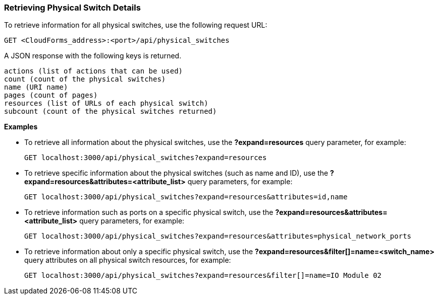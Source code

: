 === Retrieving Physical Switch Details

To retrieve information for all physical switches, use the following request URL:
-----------------------------------------------------
GET <CloudForms_address>:<port>/api/physical_switches
-----------------------------------------------------

A JSON response with the following keys is returned.
------------------------------------------------------
actions (list of actions that can be used)
count (count of the physical switches)
name (URI name)
pages (count of pages)
resources (list of URLs of each physical switch) 
subcount (count of the physical switches returned) 
------------------------------------------------------

*Examples*

* To retrieve all information about the physical switches, use the *?expand=resources* query parameter, for example:
+
--------------------------------------------------------
GET localhost:3000/api/physical_switches?expand=resources
--------------------------------------------------------
* To retrieve specific information about the physical switches (such as name and ID), use the *?expand=resources&attributes=<attribute_list>* query parameters, for example:
+
---------------------------------------------------------------------------
GET localhost:3000/api/physical_switches?expand=resources&attributes=id,name
---------------------------------------------------------------------------
* To retrieve information such as ports on a specific physical switch, use the *?expand=resources&attributes=<attribute_list>* query parameters, for example:
+
---------------------------------------------------------------------------
GET localhost:3000/api/physical_switches?expand=resources&attributes=physical_network_ports
---------------------------------------------------------------------------
* To retrieve information about only a specific physical switch, use the *?expand=resources&filter[]=name=<switch_name>* query attributes on all physical switch resources, for example:
+
------------------------------------------------------------------------------------------
GET localhost:3000/api/physical_switches?expand=resources&filter[]=name=IO Module 02
------------------------------------------------------------------------------------------
